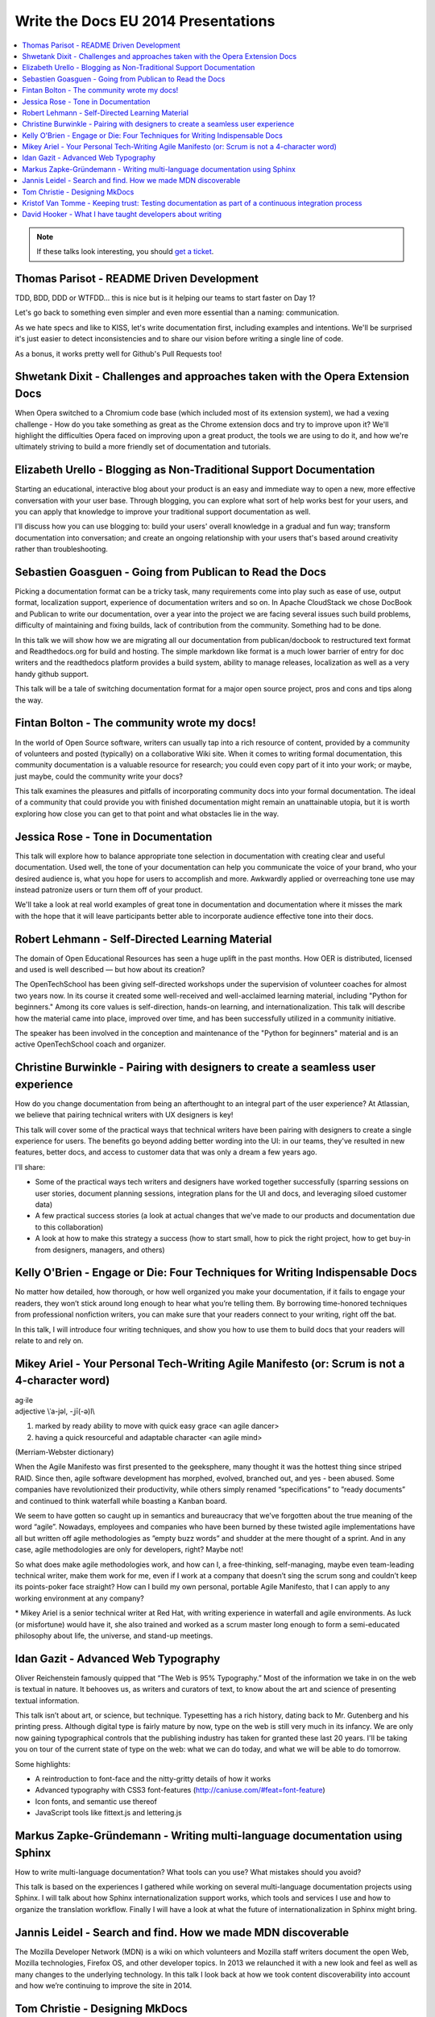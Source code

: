 Write the Docs EU 2014 Presentations
====================================

.. contents:: 
   :local:

.. note:: If these talks look interesting, you should `get a ticket`_.

.. _get a ticket: http://eutickets.writethedocs.org/


Thomas Parisot - README Driven Development
------------------------------------------

TDD, BDD, DDD or WTFDD… this is nice but is it helping our teams to start faster on Day 1?

Let's go back to something even simpler and even more essential than a naming: communication.

As we hate specs and like to KISS, let's write documentation first, including examples and intentions. We'll be surprised it's just easier to detect inconsistencies and to share our vision before writing a single line of code.

As a bonus, it works pretty well for Github's Pull Requests too!

Shwetank Dixit - Challenges and approaches taken with the Opera Extension Docs
------------------------------------------------------------------------------

When Opera switched to a Chromium code base (which included most of its extension system), we had a vexing challenge - How do you take something as great as the Chrome extension docs and try to improve upon it? We'll highlight the difficulties Opera faced on improving upon a great product, the tools we are using to do it, and how we're ultimately striving to build a more friendly set of documentation and tutorials. 

Elizabeth Urello - Blogging as Non-Traditional Support Documentation
--------------------------------------------------------------------

Starting an educational, interactive blog about your product is an easy and immediate way to open a new, more effective conversation with your user base. Through blogging, you can explore what sort of help works best for your users, and you can apply that knowledge to improve your traditional support documentation as well. 

I'll discuss how you can use blogging to:  build your users' overall knowledge in a gradual and fun way; transform documentation into conversation; and create an ongoing relationship with your users that's based around creativity rather than troubleshooting.


Sebastien Goasguen - Going from Publican to Read the Docs
---------------------------------------------------------

Picking a documentation format can be a tricky task, many requirements come into play such as ease of use, output format, localization support, experience of documentation writers and so on. In Apache CloudStack we chose DocBook and Publican to write our documentation, over a year into the project we are facing several issues such build problems, difficulty of maintaining and fixing builds, lack of contribution from the community. Something had to be done.

In this talk we will show how we are migrating all our documentation from publican/docbook to restructured text format and Readthedocs.org for build and hosting. The simple markdown like format is a much lower barrier of entry for doc writers and the readthedocs platform provides a build  system, ability to manage releases, localization as well as a very handy github support.

This talk will be a tale of switching documentation format for a major open source project, pros and cons and tips along the way.

Fintan Bolton - The community wrote my docs!
--------------------------------------------

In the world of Open Source software, writers can usually tap into a
rich resource of content, provided by a community of volunteers and
posted (typically) on a collaborative Wiki site. When it comes to
writing formal documentation, this community documentation is a
valuable resource for research; you could even copy part of it into
your work; or maybe, just maybe, could the community write your docs?

This talk examines the pleasures and pitfalls of incorporating
community docs into your formal documentation. The ideal of a
community that could provide you with finished documentation
might remain an unattainable utopia, but it is worth exploring how
close you can get to that point and what obstacles lie in the way.

Jessica Rose - Tone in Documentation
------------------------------------

This talk will explore how to balance appropriate tone selection in documentation with creating clear and useful documentation. Used well, the tone of your documentation can help you communicate the voice of your brand, who your desired audience is, what you hope for users to accomplish and more. Awkwardly applied or overreaching tone use may instead patronize users or turn them off of your product.
 
We'll take a look at real world examples of great tone in documentation and documentation where it misses the mark with the hope that it will leave participants better able to incorporate audience effective tone into their docs.


Robert Lehmann - Self-Directed Learning Material
------------------------------------------------

The domain of Open Educational Resources has seen a huge uplift in the past months. How OER is distributed, licensed and used is well described — but how about its creation?

The OpenTechSchool has been giving self-directed workshops under the supervision of volunteer coaches for almost two years now. In its course it created some well-received and well-acclaimed learning material, including "Python for beginners." Among its core values is self-direction, hands-on learning, and internationalization. This talk will describe how the material came into place, improved over time, and has been successfully utilized in a community initiative.

The speaker has been involved in the conception and maintenance of the "Python for beginners" material and is an active OpenTechSchool coach and organizer.

Christine Burwinkle - Pairing with designers to create a seamless user experience
---------------------------------------------------------------------------------

How do you change documentation from being an afterthought to an integral part of the user experience? At Atlassian, we believe that pairing technical writers with UX designers is key!

This talk will cover some of the practical ways that technical writers have been pairing with designers to create a single experience for users. The benefits go beyond adding better wording into the UI: in our teams, they've resulted in new features, better docs, and access to customer data that was only a dream a few years ago.

I'll share: 

- Some of the practical ways tech writers and designers have worked together successfully (sparring sessions on user stories, document planning sessions, integration plans for the UI and docs, and leveraging siloed customer data)

- A few practical success stories (a look at actual changes that we've made to our products and documentation due to this collaboration)

- A look at how to make this strategy a success (how to start small, how to pick the right project, how to get buy-in from designers, managers, and others)

Kelly O'Brien - Engage or Die: Four Techniques for Writing Indispensable Docs
-----------------------------------------------------------------------------

No matter how detailed, how thorough, or how well organized you make your documentation, if it fails to engage your readers, they won’t stick around long enough to hear what you’re telling them. By borrowing time-honored techniques from professional nonfiction writers, you can make sure that your readers connect to your writing, right off the bat. 

In this talk, I will introduce four writing techniques, and show you how to use them to build docs that your readers will relate to and rely on.  


Mikey Ariel - Your Personal Tech-Writing Agile Manifesto (or: Scrum is not a 4-character word)
----------------------------------------------------------------------------------------------

| ag·ile
| adjective \\ˈa-jəl, -ˌjī(-ə)l\\

1. marked by ready ability to move with quick easy grace <an agile dancer>
2. having a quick resourceful and adaptable character <an agile mind>

(Merriam-Webster dictionary)

When the Agile Manifesto was first presented to the geeksphere, many thought it was the hottest thing since striped RAID. Since then, agile software development has morphed, evolved, branched out, and yes - been abused. Some companies have revolutionized their productivity, while others simply renamed “specifications” to ”ready documents” and continued to think waterfall while boasting a Kanban board.

We seem to have gotten so caught up in semantics and bureaucracy that we’ve forgotten about the true meaning of the word “agile”. Nowadays, employees and companies who have been burned by these twisted agile implementations have all but written off agile methodologies as ”empty buzz words” and shudder at the mere thought of a sprint. And in any case, agile methodologies are only for developers, right? Maybe not!

So what does make agile methodologies work, and how can I, a free-thinking, self-managing, maybe even team-leading technical writer, make them work for me, even if I work at a company that doesn’t sing the scrum song and couldn’t keep its points-poker face straight? How can I build my own personal, portable Agile Manifesto, that I can apply to any working environment at any company?

\* Mikey Ariel is a senior technical writer at Red Hat, with writing experience in waterfall and agile environments. As luck (or misfortune) would have it, she also trained and worked as a scrum master long enough to form a semi-educated philosophy about life, the universe, and stand-up meetings.

Idan Gazit - Advanced Web Typography
------------------------------------

Oliver Reichenstein famously quipped that “The Web is 95% Typography.” Most of the information we take in on the web is textual in nature. It behooves us, as writers and curators of text, to know about the art and science of presenting textual information.

This talk isn’t about art, or science, but technique. Typesetting has a rich history, dating back to Mr. Gutenberg and his printing press. Although digital type is fairly mature by now, type on the web is still very much in its infancy. We are only now gaining typographical controls that the publishing industry has taken for granted these last 20 years. I'll be taking you on tour of the current state of type on the web: what we can do today, and what we will be able to do tomorrow.

Some highlights:

* A reintroduction to font-face and the nitty-gritty details of how it works
* Advanced typography with CSS3 font-features (http://caniuse.com/#feat=font-feature)
* Icon fonts, and semantic use thereof
* JavaScript tools like fittext.js and lettering.js

Markus Zapke-Gründemann - Writing multi-language documentation using Sphinx
---------------------------------------------------------------------------

How to write multi-language documentation? What tools can you use? What mistakes should you avoid?

This talk is based on the experiences I gathered while working on several multi-language documentation projects using Sphinx. I will talk about how Sphinx internationalization support works, which tools and services I use and how to organize the translation workflow. Finally I will have a look at what the future of internationalization in Sphinx might bring.

Jannis Leidel - Search and find. How we made MDN discoverable
-------------------------------------------------------------

The Mozilla Developer Network (MDN) is a wiki on which volunteers and Mozilla staff writers document the open Web, Mozilla technologies, Firefox OS, and other developer topics. In 2013 we relaunched it with a new look and feel as well as many changes to the underlying technology. In this talk I look back at how we took content discoverability into account and how we’re continuing to improve the site in 2014.

Tom Christie - Designing MkDocs
-------------------------------

MkDocs is a tool for creating documentation from Markdown, that's focused on simplicity and ease-of-use.

This talk will explore the background, motivation and design of this new documentation builder.
We'll also look at how to write, theme and publish your documentation with MkDocs, and compare it against some other existing tools.

Kristof Van Tomme - Keeping trust: Testing documentation as part of a continuous integration process
----------------------------------------------------------------------------------------------------

You could argue that outdated documentation is even worse than no
documentation at all. It creates frustration and destroys the trust of
your customers. But how do you maintain your documentation in a
project with a fast release cycle?

In this talk I will explore strategies for keeping different types of
documentation up to date and discuss a few tools (including WalkHub,
an open source project we are working on) that can be used to
automatically test or even update documentation as part of your
continuous integration process.


David Hooker - What I have taught developers about writing
----------------------------------------------------------

And to a lesser extent, what they may have taught me. 

I arrived at Prezi as a technical writer used to dealing with engineers of the construction variety. The only developer I’d ever met previously was my mum. I now work long hours writing material that explains, promotes, evangelizes, and sometimes even influences their work. 

This talk is about the challenges, learning curves, and (most importantly) vaguely amusing anecdotes of my eighteen months living amongst those who code. Or to put it in developer-speak, I include best practices as well as experiences of how I messed up when trying to convince 120 engineers that they needed to place greater value on words, write more often, and that they needed my help doing it. 

